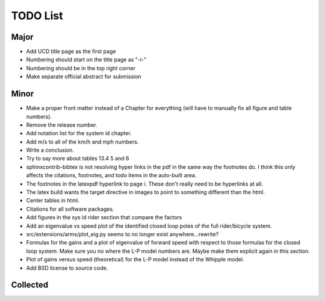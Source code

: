 =========
TODO List
=========

Major
=====

- Add UCD title page as the first page
- Numbering should start on the title page as "-i-"
- Numbering should be in the top right corner
- Make separate official abstract for submission

Minor
=====

- Make a proper front matter instead of a Chapter for everything (will have to
  manually fix all figure and table numbers).
- Remove the release number.
- Add notation list for the system id chapter.
- Add m/s to all of the km/h and mph numbers.
- Write a conclusion.
- Try to say more about tables 13.4 5 and 6
- sphinxcontrib-bibtex is not resolving hyper links in the pdf in the same way
  the footnotes do. I think this only affects the citations, footnotes, and
  todo items in the auto-built area.
- The footnotes in the latexpdf hyperlink to page i. These don't really need to
  be hyperlinks at all.
- The latex build wants the target directive in images to point to something
  different than the html.
- Center tables in html.
- Citations for all software packages.
- Add figures in the sys id rider section that compare the factors
- Add an eigenvalue vs speed plot of the identified closed loop poles of the
  full rider/bicycle system.
- src/extensions/arms/plot_eig.py seems to no longer exist anywhere...rewrite?
- Formulas for the gains and a plot of eigenvalue of forward speed with respect
  to those formulas for the closed loop system. Make sure you no where the L-P
  model numbers are. Maybe make them explicit again in this section.
- Plot of gains versus speed (theoretical) for the L-P model instead of the
  Whipple model.
- Add BSD license to source code.

Collected
=========

.. todolist::
